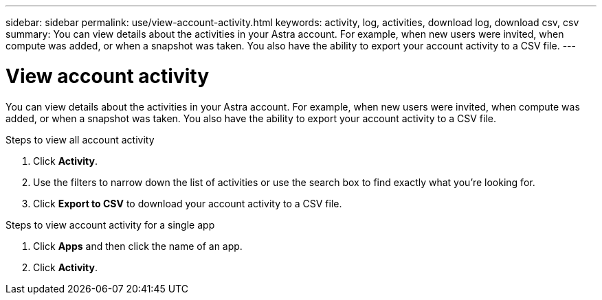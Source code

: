 ---
sidebar: sidebar
permalink: use/view-account-activity.html
keywords: activity, log, activities, download log, download csv, csv
summary: You can view details about the activities in your Astra account. For example, when new users were invited, when compute was added, or when a snapshot was taken. You also have the ability to export your account activity to a CSV file.
---

= View account activity
:hardbreaks:
:icons: font
:imagesdir: ../media/use/

[.lead]
You can view details about the activities in your Astra account. For example, when new users were invited, when compute was added, or when a snapshot was taken. You also have the ability to export your account activity to a CSV file.

.Steps to view all account activity

. Click *Activity*.

. Use the filters to narrow down the list of activities or use the search box to find exactly what you're looking for.

. Click *Export to CSV* to download your account activity to a CSV file.

.Steps to view account activity for a single app

. Click *Apps* and then click the name of an app.

. Click *Activity*.
